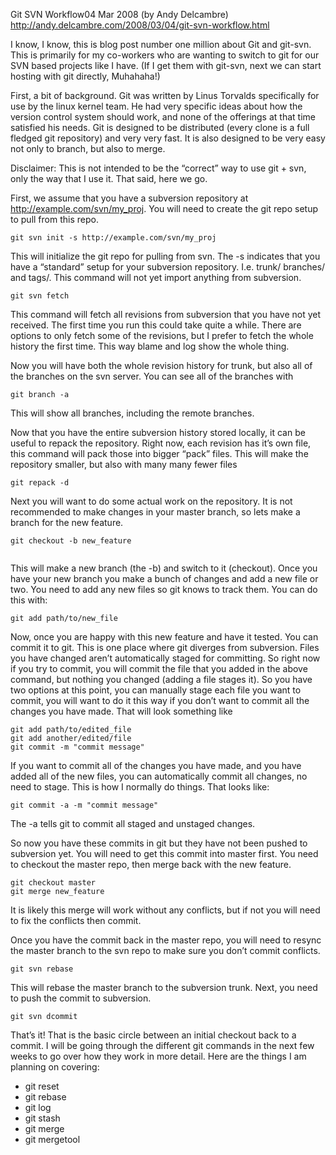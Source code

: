 Git SVN Workflow04 Mar 2008 (by Andy Delcambre) 
http://andy.delcambre.com/2008/03/04/git-svn-workflow.html

I know, I know, this is blog post number one million about Git and
git-svn. This is primarily for my co-workers who are wanting to switch
to git for our SVN based projects like I have. (If I get them with
git-svn, next we can start hosting with git directly, Muhahaha!)

First, a bit of background. Git was written by Linus Torvalds
specifically for use by the linux kernel team. He had very specific
ideas about how the version control system should work, and none of
the offerings at that time satisfied his needs. Git is designed to be
distributed (every clone is a full fledged git repository) and very
very fast. It is also designed to be very easy not only to branch, but
also to merge.

Disclaimer: This is not intended to be the “correct” way to use git +
svn, only the way that I use it. That said, here we go.

First, we assume that you have a subversion repository at
http://example.com/svn/my_proj. You will need to create the git repo
setup to pull from this repo.

#+BEGIN_EXAMPLE
git svn init -s http://example.com/svn/my_proj
#+END_EXAMPLE

This will initialize the git repo for pulling from svn. The -s
indicates that you have a “standard” setup for your subversion
repository. I.e. trunk/ branches/ and tags/. This command will not yet
import anything from subversion.

#+BEGIN_EXAMPLE
git svn fetch
#+END_EXAMPLE

This command will fetch all revisions from subversion that you have
not yet received. The first time you run this could take quite a
while. There are options to only fetch some of the revisions, but I
prefer to fetch the whole history the first time. This way blame and
log show the whole thing.

Now you will have both the whole revision history for trunk, but also
all of the branches on the svn server. You can see all of the branches
with

#+BEGIN_EXAMPLE
git branch -a
#+END_EXAMPLE

This will show all branches, including the remote branches.

Now that you have the entire subversion history stored locally, it can
be useful to repack the repository. Right now, each revision has it’s
own file, this command will pack those into bigger “pack” files. This
will make the repository smaller, but also with many many fewer files

#+BEGIN_EXAMPLE
git repack -d
#+END_EXAMPLE

Next you will want to do some actual work on the repository. It is not
recommended to make changes in your master branch, so lets make a
branch for the new feature.

#+BEGIN_EXAMPLE
git checkout -b new_feature

#+END_EXAMPLE

This will make a new branch (the -b) and switch to it (checkout). Once
you have your new branch you make a bunch of changes and add a new
file or two. You need to add any new files so git knows to track
them. You can do this with:

#+BEGIN_EXAMPLE
git add path/to/new_file
#+END_EXAMPLE

Now, once you are happy with this new feature and have it tested. You can commit it to git. This is one place where git diverges from subversion. Files you have changed aren’t automatically staged for committing. So right now if you try to commit, you will commit the file that you added in the above command, but nothing you changed (adding a file stages it). So you have two options at this point, you can manually stage each file you want to commit, you will want to do it this way if you don’t want to commit all the changes you have made. That will look something like

#+BEGIN_EXAMPLE
git add path/to/edited_file
git add another/edited/file
git commit -m "commit message"
#+END_EXAMPLE

If you want to commit all of the changes you have made, and you have
added all of the new files, you can automatically commit all changes,
no need to stage. This is how I normally do things. That looks like:

#+BEGIN_EXAMPLE
git commit -a -m "commit message"
#+END_EXAMPLE

The -a tells git to commit all staged and unstaged changes.

So now you have these commits in git but they have not been pushed to
subversion yet. You will need to get this commit into master
first. You need to checkout the master repo, then merge back with the
new feature.

#+BEGIN_EXAMPLE
git checkout master
git merge new_feature
#+END_EXAMPLE

It is likely this merge will work without any conflicts, but if not you will need to fix the conflicts then commit.

Once you have the commit back in the master repo, you will need to
resync the master branch to the svn repo to make sure you don’t commit
conflicts.

#+BEGIN_EXAMPLE
git svn rebase
#+END_EXAMPLE

This will rebase the master branch to the subversion trunk. Next, you need to push the commit to subversion.

#+BEGIN_EXAMPLE
git svn dcommit
#+END_EXAMPLE

That’s it! That is the basic circle between an initial checkout back
to a commit. I will be going through the different git commands in the
next few weeks to go over how they work in more detail. Here are the
things I am planning on covering:

- git reset
- git rebase
- git log
- git stash
- git merge
- git mergetool
